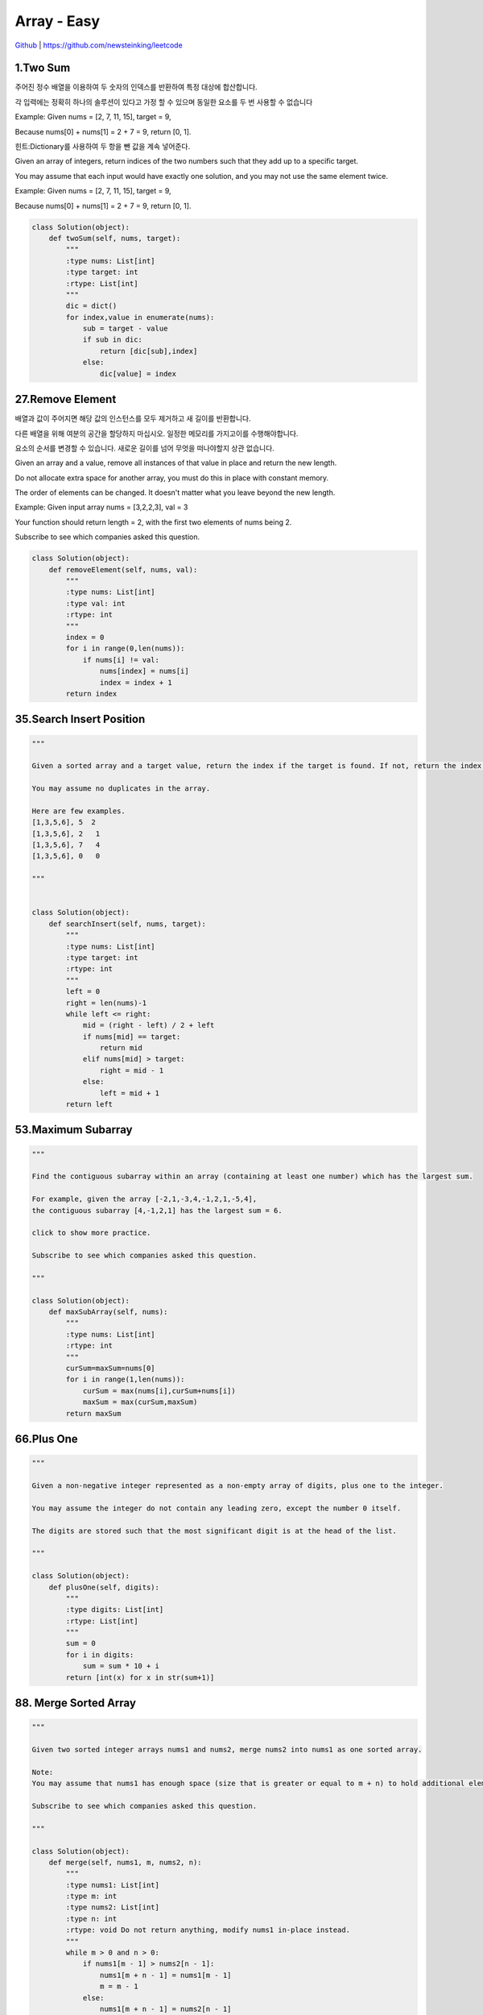 Array - Easy
=======================================




`Github <https://github.com/newsteinking/leetcode>`_ | https://github.com/newsteinking/leetcode

1.Two Sum
--------------------

주어진 정수 배열을 이용하여 두 숫자의 인덱스를 반환하여 특정 대상에 합산합니다.

각 입력에는 정확히 하나의 솔루션이 있다고 가정 할 수 있으며 동일한 요소를 두 번 사용할 수 없습니다

Example:
Given nums = [2, 7, 11, 15], target = 9,

Because nums[0] + nums[1] = 2 + 7 = 9,
return [0, 1].

힌트:Dictionary를 사용하여 두 항을 뺀 값을 계속 넣어준다.



Given an array of integers, return indices of the two numbers such that they add up to a specific target.

You may assume that each input would have exactly one solution, and you may not use the same element twice.

Example:
Given nums = [2, 7, 11, 15], target = 9,

Because nums[0] + nums[1] = 2 + 7 = 9,
return [0, 1].

.. code-block:: python



    class Solution(object):
        def twoSum(self, nums, target):
            """
            :type nums: List[int]
            :type target: int
            :rtype: List[int]
            """
            dic = dict()
            for index,value in enumerate(nums):
                sub = target - value
                if sub in dic:
                    return [dic[sub],index]
                else:
                    dic[value] = index

27.Remove Element
--------------------------

배열과 값이 주어지면 해당 값의 인스턴스를 모두 제거하고 새 길이를 반환합니다.

다른 배열을 위해 여분의 공간을 할당하지 마십시오. 일정한 메모리를 가지고이를 수행해야합니다.

요소의 순서를 변경할 수 있습니다. 새로운 길이를 넘어 무엇을 떠나야할지 상관 없습니다.


Given an array and a value, remove all instances of that value in place and return the new length.

Do not allocate extra space for another array, you must do this in place with constant memory.

The order of elements can be changed. It doesn't matter what you leave beyond the new length.

Example:
Given input array nums = [3,2,2,3], val = 3

Your function should return length = 2, with the first two elements of nums being 2.

Subscribe to see which companies asked this question.


.. code-block:: python





    class Solution(object):
        def removeElement(self, nums, val):
            """
            :type nums: List[int]
            :type val: int
            :rtype: int
            """
            index = 0
            for i in range(0,len(nums)):
                if nums[i] != val:
                    nums[index] = nums[i]
                    index = index + 1
            return index

35.Search Insert Position
-------------------------------

.. code-block:: python


    """

    Given a sorted array and a target value, return the index if the target is found. If not, return the index where it would be if it were inserted in order.

    You may assume no duplicates in the array.

    Here are few examples.
    [1,3,5,6], 5  2
    [1,3,5,6], 2   1
    [1,3,5,6], 7   4
    [1,3,5,6], 0   0

    """


    class Solution(object):
        def searchInsert(self, nums, target):
            """
            :type nums: List[int]
            :type target: int
            :rtype: int
            """
            left = 0
            right = len(nums)-1
            while left <= right:
                mid = (right - left) / 2 + left
                if nums[mid] == target:
                    return mid
                elif nums[mid] > target:
                    right = mid - 1
                else:
                    left = mid + 1
            return left

53.Maximum Subarray
-------------------------------

.. code-block:: python


    """

    Find the contiguous subarray within an array (containing at least one number) which has the largest sum.

    For example, given the array [-2,1,-3,4,-1,2,1,-5,4],
    the contiguous subarray [4,-1,2,1] has the largest sum = 6.

    click to show more practice.

    Subscribe to see which companies asked this question.

    """

    class Solution(object):
        def maxSubArray(self, nums):
            """
            :type nums: List[int]
            :rtype: int
            """
            curSum=maxSum=nums[0]
            for i in range(1,len(nums)):
                curSum = max(nums[i],curSum+nums[i])
                maxSum = max(curSum,maxSum)
            return maxSum

66.Plus One
-------------------------------

.. code-block:: python


    """

    Given a non-negative integer represented as a non-empty array of digits, plus one to the integer.

    You may assume the integer do not contain any leading zero, except the number 0 itself.

    The digits are stored such that the most significant digit is at the head of the list.

    """

    class Solution(object):
        def plusOne(self, digits):
            """
            :type digits: List[int]
            :rtype: List[int]
            """
            sum = 0
            for i in digits:
                sum = sum * 10 + i
            return [int(x) for x in str(sum+1)]


88. Merge Sorted Array
-------------------------------

.. code-block:: python


    """

    Given two sorted integer arrays nums1 and nums2, merge nums2 into nums1 as one sorted array.

    Note:
    You may assume that nums1 has enough space (size that is greater or equal to m + n) to hold additional elements from nums2. The number of elements initialized in nums1 and nums2 are m and n respectively.

    Subscribe to see which companies asked this question.

    """

    class Solution(object):
        def merge(self, nums1, m, nums2, n):
            """
            :type nums1: List[int]
            :type m: int
            :type nums2: List[int]
            :type n: int
            :rtype: void Do not return anything, modify nums1 in-place instead.
            """
            while m > 0 and n > 0:
                if nums1[m - 1] > nums2[n - 1]:
                    nums1[m + n - 1] = nums1[m - 1]
                    m = m - 1
                else:
                    nums1[m + n - 1] = nums2[n - 1]
                    n = n - 1
            if n > 0:
                nums1[:n] = nums2[:n]


118. Pascal's Triangle
-------------------------------

.. code-block:: python

    """

    Given numRows, generate the first numRows of Pascal's triangle.

    For example, given numRows = 5,
    Return

    [
         [1],
        [1,1],
       [1,2,1],
      [1,3,3,1],
     [1,4,6,4,1]
    ]
    Subscribe to see which companies asked this question.

    """


    class Solution(object):
        def generate(self, numRows):
            """
            :type numRows: int
            :rtype: List[List[int]]
            """
            if numRows == 0:return []
            res = [[1]]
            for i in range(1,numRows):
                res.append(map(lambda x,y:x+y,res[-1]+[0],[0]+res[-1]))
            return res

119. Pascal's Triangle 2
-------------------------------

.. code-block:: python


    """

    Given an index k, return the kth row of the Pascal's triangle.

    For example, given k = 3,
    Return [1,3,3,1].

    """

    class Solution(object):
        def getRow(self, rowIndex):
            """
            :type rowIndex: int
            :rtype: List[int]
            """
            res = [1]
            for i in range(1, rowIndex + 1):
                res = list(map(lambda x, y: x + y, res + [0], [0] + res))
            return res




121. Best Time to Buy and Sell Stock
--------------------------------------------

.. code-block:: python

    """

    Say you have an array for which the ith element is the price of a given stock on day i.

    If you were only permitted to complete at most one transaction (ie, buy one and sell one share of the stock), design an algorithm to find the maximum profit.

    Example 1:
    Input: [7, 1, 5, 3, 6, 4]
    Output: 5

    max. difference = 6-1 = 5 (not 7-1 = 6, as selling price needs to be larger than buying price)
    Example 2:
    Input: [7, 6, 4, 3, 1]
    Output: 0

    In this case, no transaction is done, i.e. max profit = 0.

    """

    class Solution(object):
        def maxProfit(self, prices):
            """
            :type prices: List[int]
            :rtype: int
            """
            curSum=maxSum=0
            for i in range(1,len(prices)):
                curSum=max(0,curSum+prices[i]-prices[i-1])
                maxSum = max(curSum,maxSum)
            return maxSum

122. Best Time to Buy and Sell Stock 2
-----------------------------------------

.. code-block:: python

    """

    Say you have an array for which the ith element is the price of a given stock on day i.

    Design an algorithm to find the maximum profit. You may complete as many transactions as you like (ie, buy one and sell one share of the stock multiple times). However, you may not engage in multiple transactions at the same time (ie, you must sell the stock before you buy again).

    """

    class Solution(object):
        def maxProfit(self, prices):
            """
            :type prices: List[int]
            :rtype: int
            """
            return sum(max(prices[i+1]-prices[i],0) for i in range(len(prices)-1))


167. Two Sum 2
-------------------------------

.. code-block:: python

    """

    Given an array of integers that is already sorted in ascending order, find two numbers such that they add up to a specific target number.

    The function twoSum should return indices of the two numbers such that they add up to the target, where index1 must be less than index2. Please note that your returned answers (both index1 and index2) are not zero-based.

    You may assume that each input would have exactly one solution and you may not use the same element twice.

    Input: numbers={2, 7, 11, 15}, target=9
    Output: index1=1, index2=2

    """

    class Solution(object):
        def twoSum(self, numbers, target):
            """
            :type numbers: List[int]
            :type target: int
            :rtype: List[int]
            """
            res = dict()
            for i in range(0,len(numbers)):
                sub = target - numbers[i]
                if sub in res.keys():
                    return [res[sub]+1,i+1]
                else:
                    res[numbers[i]] = i
            return []


169. Majority Element
-------------------------------

.. code-block:: python


    """

    Given an array of size n, find the majority element. The majority element is the element that appears more than �뙄 n/2 �뙅 times.

    You may assume that the array is non-empty and the majority element always exist in the array.

    Credits:
    Special thanks to @ts for adding this problem and creating all test cases.

    Subscribe to see which companies asked this question.

    """

    class Solution(object):
        def majorityElement(self, nums):
            """
            :type nums: List[int]
            :rtype: int
            """
            cand = nums[0]
            count = 1
            for i in nums[1:]:
                if count == 0:
                    cand, count = i, 1
                else:
                    if i == cand:
                        count = count + 1
                    else:
                        count = count - 1
            return cand

    class Solution(object):
        def majorityElement(self, nums):
            """
            :type nums: List[int]
            :rtype: int
            """
            return sorted(nums)[len(nums)/2]


189. Rotate Array
-------------------------------

.. code-block:: python


    """

    Rotate an array of n elements to the right by k steps.

    For example, with n = 7 and k = 3, the array [1,2,3,4,5,6,7] is rotated to [5,6,7,1,2,3,4].

    Note:
    Try to come up as many solutions as you can, there are at least 3 different ways to solve this problem.

    [show hint]

    Related problem: Reverse Words in a String II

    Credits:
    Special thanks to @Freezen for adding this problem and creating all test cases.

    Subscribe to see which companies asked this question.

    """

    class Solution(object):
        def rotate(self, nums, k):
            """
            :type nums: List[int]
            :type k: int
            :rtype: void Do not return anything, modify nums in-place instead.
            """
            n = len(nums)
            nums[:] = nums[n - k:] + nums[:n - k]



217. Contains Duplicate
-------------------------------

.. code-block:: python

    """

    Given an array of integers, find if the array contains any duplicates. Your function should return true if any value appears at least twice in the array, and it should return false if every element is distinct.

    Subscribe to see which companies asked this question.

    """

    class Solution(object):
        def containsDuplicate(self, nums):
            """
            :type nums: List[int]
            :rtype: bool
            """
            if not nums:
                return False
            dic = dict()
            for num in nums:
                if num in dic:
                    return True
                dic[num] = 1
            return False


    class Solution(object):
        def containsDuplicate(self, nums):
            """
            :type nums: List[int]
            :rtype: bool
            """
            return len(nums) != len(set(nums))


219. Contains Duplicate 2
-------------------------------

.. code-block:: python

    """

    Given an array of integers and an integer k, find out whether there are two distinct indices i and j in the array such that nums[i] = nums[j] and the absolute difference between i and j is at most k.

    """

    class Solution(object):
        def containsNearbyDuplicate(self, nums, k):
            """
            :type nums: List[int]
            :type k: int
            :rtype: bool
            """
            dic = dict()
            for index,value in enumerate(nums):
                if value in dic and index - dic[value] <= k:
                    return True
                dic[value] = index
            return False

268. Missing Number
-------------------------------

.. code-block:: python

    """
    Given an array containing n distinct numbers taken from 0, 1, 2, ..., n, find the one that is missing from the array.

    For example,
    Given nums = [0, 1, 3] return 2.

    Note:
    Your algorithm should run in linear runtime complexity. Could you implement it using only constant extra space complexity?

    """
    class Solution(object):
        def missingNumber(self, nums):
            """
            :type nums: List[int]
            :rtype: int
            """
            n = len(nums)
            return n * (n+1) / 2 - sum(nums)



283. Move Zeroes
-------------------------------

.. code-block:: python

    """

    Given an array nums, write a function to move all 0's to the end of it while maintaining the relative order of the non-zero elements.

    For example, given nums = [0, 1, 0, 3, 12], after calling your function, nums should be [1, 3, 12, 0, 0].

    Note:
    You must do this in-place without making a copy of the array.
    Minimize the total number of operations.
    Credits:
    Special thanks to @jianchao.li.fighter for adding this problem and creating all test cases.

    """

    class Solution(object):
        def moveZeroes(self, nums):
            """
            :type nums: List[int]
            :rtype: void Do not return anything, modify nums in-place instead.
            """
            index = 0
            for num in nums:
                if num != 0:
                    nums[index] = num
                    index += 1
            for i in range(index,len(nums)):
                nums[i] = 0


414. Third Maximum Number
-------------------------------

.. code-block:: python

    """

    Given a non-empty array of integers, return the third maximum number in this array. If it does not exist, return the maximum number. The time complexity must be in O(n).

    Example 1:
    Input: [3, 2, 1]

    Output: 1

    Explanation: The third maximum is 1.
    Example 2:
    Input: [1, 2]

    Output: 2

    Explanation: The third maximum does not exist, so the maximum (2) is returned instead.
    Example 3:
    Input: [2, 2, 3, 1]

    Output: 1

    Explanation: Note that the third maximum here means the third maximum distinct number.
    Both numbers with value 2 are both considered as second maximum.

    """

    class Solution(object):
        def thirdMax(self, nums):
            """
            :type nums: List[int]
            :rtype: int
            """
            max1 = max2= max3=None
            for num in nums:
                if num > max1:
                    max2,max3 = max1,max2
                    max1=num
                elif num > max2 and num < max1:
                    max2,max3= num,max2
                elif num > max3 and num < max2:
                    max3 = num
            return max1 if max3==None else max3

448. Find All Numbers Disappeared in Array
-------------------------------------------------

.. code-block:: python

    """

    Given an array of integers where 1  xxxxx  n (n = size of array), some elements appear twice and others appear once.

    Find all the elements of [1, n] inclusive that do not appear in this array.

    Could you do it without extra space and in O(n) runtime? You may assume the returned list does not count as extra space.

    Example:

    Input:
    [4,3,2,7,8,2,3,1]

    Output:
    [5,6]

    """

    class Solution(object):
        def findDisappearedNumbers(self, nums):
            """
            :type nums: List[int]
            :rtype: List[int]
            """
            for i in range(len(nums)):
                index = abs(nums[i]) - 1
                nums[index] = -abs(nums[index])
            return [i + 1 for i in range(len(nums)) if nums[i] > 0]



485. Max Consecutive Ones
-------------------------------

.. code-block:: python


    """

    Given a binary array, find the maximum number of consecutive 1s in this array.

    Example 1:
    Input: [1,1,0,1,1,1]
    Output: 3
    Explanation: The first two digits or the last three digits are consecutive 1s.
        The maximum number of consecutive 1s is 3.
    Note:

    The input array will only contain 0 and 1.
    The length of input array is a positive integer and will not exceed 10,000

    """

    class Solution(object):
        def findMaxConsecutiveOnes(self, nums):
            """
            :type nums: List[int]
            :rtype: int
            """
            cnt = 0
            ans = 0
            for num in nums:
                if num == 1:
                    cnt = cnt + 1
                    ans = max(ans,cnt)
                else:
                    cnt = 0
            return ans

532. K-diff Pairs in an Array
-------------------------------

.. code-block:: python

    """

    Given an array of integers and an integer k, you need to find the number of unique k-diff pairs in the array. Here a k-diff pair is defined as an integer pair (i, j), where i and j are both numbers in the array and their absolute difference is k.

    Example 1:
    Input: [3, 1, 4, 1, 5], k = 2
    Output: 2
    Explanation: There are two 2-diff pairs in the array, (1, 3) and (3, 5).
    Although we have two 1s in the input, we should only return the number of unique pairs.
    Example 2:
    Input:[1, 2, 3, 4, 5], k = 1
    Output: 4
    Explanation: There are four 1-diff pairs in the array, (1, 2), (2, 3), (3, 4) and (4, 5).
    Example 3:
    Input: [1, 3, 1, 5, 4], k = 0
    Output: 1
    Explanation: There is one 0-diff pair in the array, (1, 1).
    Note:
    The pairs (i, j) and (j, i) count as the same pair.
    The length of the array won't exceed 10,000.
    All the integers in the given input belong to the range: [-1e7, 1e7].

    """


    class Solution(object):
        def findPairs(self, nums, k):
            """
            :type nums: List[int]
            :type k: int
            :rtype: int
            """
            if k>0:
                return len(set(nums) & set(n+k for n in nums))
            elif k==0:
                return sum(v>1 for v in collections.Counter(nums).values())
            else:
                return 0






561. Array Partition 1
-------------------------------

.. code-block:: python


    """

    Given an array of 2n integers, your task is to group these integers into n pairs of integer, say (a1, b1), (a2, b2), ..., (an, bn) which makes sum of min(ai, bi) for all i from 1 to n as large as possible.

    Example 1:
    Input: [1,4,3,2]

    Output: 4
    Explanation: n is 2, and the maximum sum of pairs is 4 = min(1, 2) + min(3, 4).
    Note:
    n is a positive integer, which is in the range of [1, 10000].
    All the integers in the array will be in the range of [-10000, 10000].

    """


    class Solution(object):
        def arrayPairSum(self, nums):
            """
            :type nums: List[int]
            :rtype: int
            """
            return sum(sorted(nums)[::2])


566. Reshape the Matrix
-------------------------------

.. code-block:: python

    """

    In MATLAB, there is a very useful function called 'reshape', which can reshape a matrix into a new one with different size but keep its original data.

    You're given a matrix represented by a two-dimensional array, and two positive integers r and c representing the row number and column number of the wanted reshaped matrix, respectively.

    The reshaped matrix need to be filled with all the elements of the original matrix in the same row-traversing order as they were.

    If the 'reshape' operation with given parameters is possible and legal, output the new reshaped matrix; Otherwise, output the original matrix.

    Example 1:
    Input:
    nums =
    [[1,2],
     [3,4]]
    r = 1, c = 4
    Output:
    [[1,2,3,4]]
    Explanation:
    The row-traversing of nums is [1,2,3,4]. The new reshaped matrix is a 1 * 4 matrix, fill it row by row by using the previous list.
    Example 2:
    Input:
    nums =
    [[1,2],
     [3,4]]
    r = 2, c = 4
    Output:
    [[1,2],
     [3,4]]
    Explanation:
    There is no way to reshape a 2 * 2 matrix to a 2 * 4 matrix. So output the original matrix.
    Note:
    The height and width of the given matrix is in range [1, 100].
    The given r and c are all positive.

    """

    class Solution(object):
        def matrixReshape(self, nums, r, c):
            """
            :type nums: List[List[int]]
            :type r: int
            :type c: int
            :rtype: List[List[int]]
            """
            if len(nums) * len(nums[0]) != r * c:
                return nums
            else:
                onerow = [nums[i][j] for i in range(len(nums)) for j in range(len(nums[0]))]
                return [onerow[t * c:(t + 1) * c] for t in range(r)]



581. Shortest Unsorted Continuous Subarray
---------------------------------------------------

.. code-block:: python


    """

    Given an integer array, you need to find one continuous subarray that if you only sort this subarray in ascending order, then the whole array will be sorted in ascending order, too.

    You need to find the shortest such subarray and output its length.

    Example 1:
    Input: [2, 6, 4, 8, 10, 9, 15]
    Output: 5
    Explanation: You need to sort [6, 4, 8, 10, 9] in ascending order to make the whole array sorted in ascending order.
    Note:
    Then length of the input array is in range [1, 10,000].
    The input array may contain duplicates, so ascending order here means <=.

    """

    class Solution(object):
        def findUnsortedSubarray(self, nums):
            """
            :type nums: List[int]
            :rtype: int
            """
            all_same = [a == b for (a, b) in zip(nums, sorted(nums))]
            return 0 if all(all_same) else len(nums) - all_same.index(False) - all_same[::-1].index(False)


